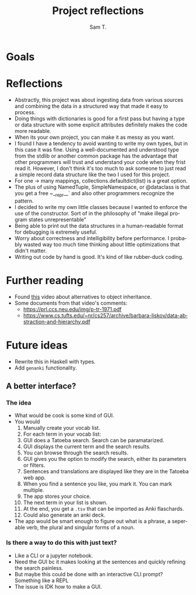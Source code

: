 #+TITLE: Project reflections
#+AUTHOR: Sam T.
#+OPTIONS: toc:3 num:nil
#+EXPORT_FILE_NAME: reflections.md
#+LANGUAGE: en

* Goals

* Reflections
- Abstractly, this project was about ingesting data from various
  sources and combining the data in a structured way that made it easy
  to process.
- Doing things with dictionaries is good for a first pass but having a
  type or data structure with some explicit attributes definitely
  makes the code more readable.
- When its your own project, you can make it as messy as you want.
- I found I have a tendency to avoid wanting to write my own types,
  but in this case it was fine. Using a well-documented and understood
  type from the stdlib or another common package has the advantage
  that other programmers will trust and understand your code when they
  frist read it. However, I don't think it's too much to ask someone
  to just read a simple record data structure like the two I used for
  this project.
- For one -> many mappings, collections.defaultdict(list) is a great option.
- The plus of using NamedTuple, SimpleNamespace, or @dataclass is that
  you get a free ~__repr__` and also other programmers recognize the pattern.
- I decided to write my own little classes because I wanted to enforce
  the use of the constructor. Sort of in the philosophy of "make
  illegal program states unrepresentable"
- Being able to print out the data structures in a human-readable
  format for debugging is extremely useful.
- Worry about correctness and intelligibility before performance. I
  probably wasted way too much time thinking about little
  optimizations that didn't matter.
- Writing out code by hand is good. It's kind of like rubber-duck coding.

* Further reading
- Found [[https://www.youtube.com/watch?v=3MNVP9-hglc][this]] video about alternatives to object inheritance.
- Some documents from that video's comments:
  - [[https://prl.ccs.neu.edu/img/p-tr-1971.pdf]]
  - [[https://www.cs.tufts.edu/~nr/cs257/archive/barbara-liskov/data-abstraction-and-hierarchy.pdf]]

* Future ideas
- Rewrite this in Haskell with types.
- Add ~genanki~ functionality.
** A better interface?
*** The idea
- What would be cook is some kind of GUI.
- You would
  1. Manually create your vocab list.
  2. For each term in your vocab list:
  3. GUI does a Tatoeba search. Search can be paramatarized.
  4. GUI displays the current term and the search results.
  5. You can browse through the search results.
  6. GUI gives you the option to modify the search, either its
     parameters or filters.
  7. Sentences and translations are displayed like they are in the
     Tatoeba web app.
  8. When you find a sentence you like, you mark it. You can mark multiple.
  9. The app stores your choice.
  10. The next term in your list is shown.
  11. At the end, you get a ~.tsv~ that can be imported as Anki flaschards.
  12. Could also generate an anki deck.
- The app would be smart enough to figure out what is a phrase, a
  seperable verb, the plural and singular forms of a noun.
*** Is there a way to do this with just text?
- Like a CLI or a jupyter notebook.
- Need the GUI bc it makes looking at the sentences and quickly refining the search painless.
- But maybe this could be done with an interactive CLI prompt? Something like a REPL
- The issue is IDK how to make a GUI.
